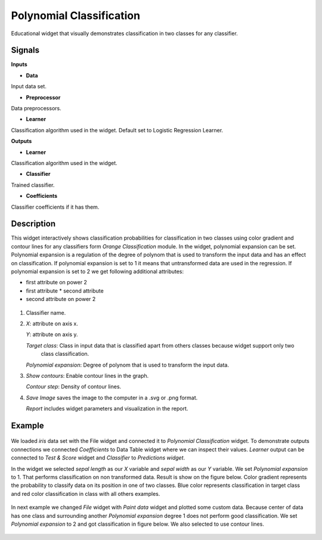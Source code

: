 Polynomial Classification
=========================

.. figure:: icons/polynomial_classification.png

Educational widget that visually demonstrates classification in two classes for any classifier.

Signals
-------

**Inputs**

- **Data**

Input data set.

- **Preprocessor**

Data preprocessors.

- **Learner**

Classification algorithm used in the widget. Default set to Logistic Regression Learner.

**Outputs**

- **Learner**

Classification algorithm used in the widget.

- **Classifier**

Trained classifier.

- **Coefficients**

Classifier coefficients if it has them.

Description
-----------

This widget interactively shows classification probabilities for classification in two classes using color gradient and
contour lines for any classifiers form *Orange Classification* module.
In the widget, polynomial expansion can be set.
Polynomial expansion is a regulation of the degree of polynom that is used to transform the input data and has an effect
on classification. If polynomial expansion is set to 1 it means that untransformed data are used in the
regression. If polynomial expansion is set to 2 we get following additional attributes:

* first attribute on power 2
* first attribute  * second attribute
* second attribute on power 2


.. figure:: images/polynomial-classification-stamped.png

1. Classifier name.

2. *X*: attribute on axis x.

   *Y*: attribute on axis y.

   *Target class*: Class in input data that is classified apart from others classes because widget support only two
    class classification.

   *Polynomial expansion*: Degree of polynom that is used to transform the input data.

3. *Show contours*: Enable contour lines in the graph.

   *Contour step*: Density of contour lines.

4. *Save Image* saves the image to the computer in a .svg or .png
   format.

   *Report* includes widget parameters and visualization in the report.

Example
-------

.. figure:: images/polyclassificationmain.png

We loaded *iris* data set with the File widget and
connected it to *Polynomial Classification* widget.
To demonstrate outputs connections we connected *Coefficients* to Data Table widget where we can inspect their values.
*Learner* output can be connected to *Test & Score* widget and *Classifier* to *Predictions widget*.

In the widget we selected *sepal length* as our *X* variable and *sepal width* as our *Y* variable.
We set *Polynomial expansion* to 1. That performs classification on non transformed data. Result is show on the figure
below. Color gradient represents the probability to classify data on its position in one of two classes. Blue color
represents classification in target class and red color classification in class with all others examples.

.. figure:: images/polyclassification1.png

In next example we changed *File* widget with *Paint data* widget and plotted some custom data. Because center of data
has one class and surrounding another *Polynomial expansion* degree 1 does not perform good classification. We set
*Polynomial expansion* to 2 and got classification in figure below. We also selected to use contour lines.

.. figure:: images/polyclassification2.png
